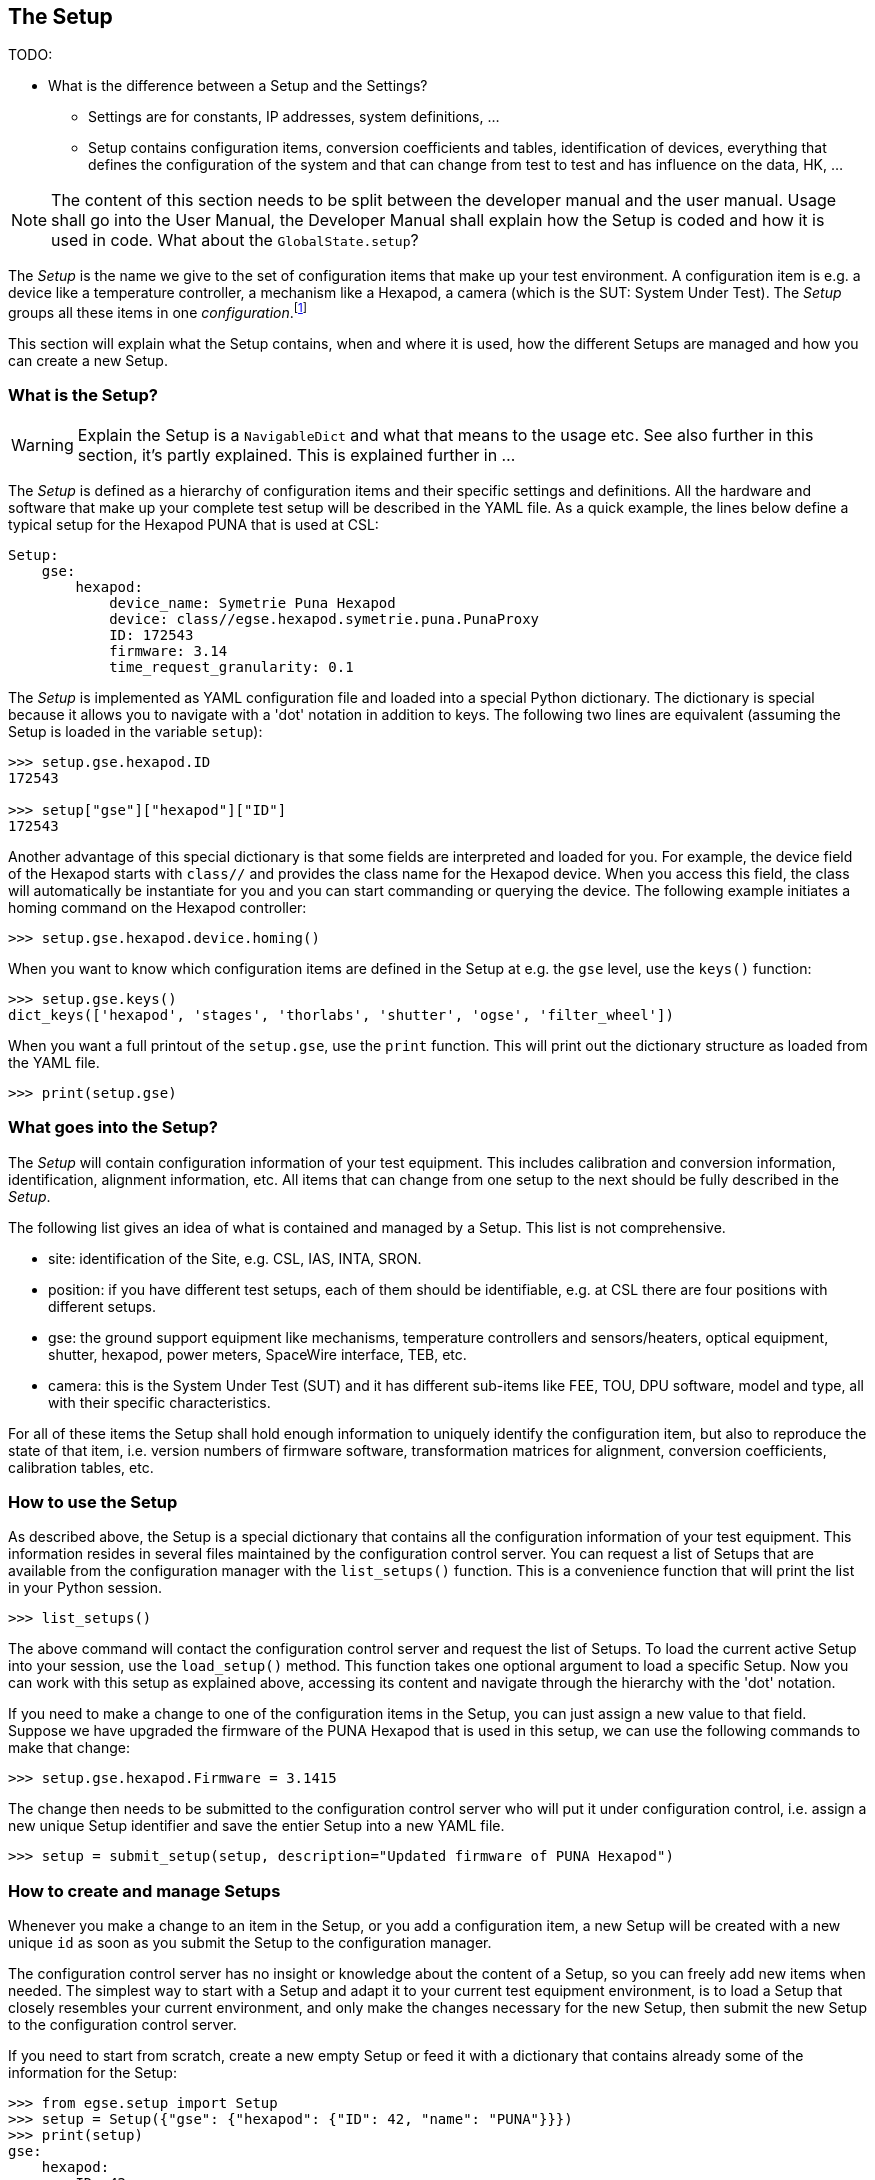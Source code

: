 == The Setup
:icons: font

TODO:

*	What is the difference between a Setup and the Settings?
**	Settings are for constants, IP addresses, system definitions, ...
**	Setup contains configuration items, conversion coefficients and tables, identification of devices, everything that defines the configuration of the system and that can change from test to test and has influence on the data, HK, ...


NOTE: The content of this section needs to be split between the developer manual and the user manual. Usage shall go into the User Manual, the Developer Manual shall explain how the Setup is coded and how it is used in code. What about the `GlobalState.setup`?

The __Setup__ is the name we give to the set of configuration items that make up your test environment. A configuration item is e.g. a device like a temperature controller, a mechanism like a Hexapod, a camera (which is the SUT: System Under Test). The __Setup__ groups all these items in one __configuration__.footnote:[Both __Setup__ and __configuration__ are overloaded words, if not clear from the context, I'll try to explain them when used.]

This section will explain what the Setup contains, when and where it is used, how the different Setups are managed and how you can create a new Setup.

===  What is the Setup?

WARNING: Explain the Setup is a `NavigableDict` and what that means to the usage etc. See also further in this section, it's partly explained.
This is explained further in ...

The __Setup__ is defined as a hierarchy of configuration items and their specific settings and definitions. All the hardware and software that make up your complete test setup will be described in the YAML file. As a quick example, the lines below define a typical setup for the Hexapod PUNA that is used at CSL:

[source]
----
Setup:
    gse:
        hexapod:
            device_name: Symetrie Puna Hexapod
            device: class//egse.hexapod.symetrie.puna.PunaProxy
            ID: 172543
            firmware: 3.14
            time_request_granularity: 0.1
----

The __Setup__ is implemented as YAML configuration file and loaded into a special Python dictionary. The dictionary is special because it allows you to navigate with a 'dot' notation in addition to keys. The following two lines are equivalent (assuming the Setup is loaded in the variable `setup`):

[source]
----
>>> setup.gse.hexapod.ID
172543

>>> setup["gse"]["hexapod"]["ID"]
172543
----

Another advantage of this special dictionary is that some fields are interpreted and loaded for you. For example, the device field of the Hexapod starts with `class//` and provides the class name for the Hexapod device. When you access this field, the class will automatically be instantiate for you and you can start commanding or querying the device. The following example initiates a homing command on the Hexapod controller:

[source]
----
>>> setup.gse.hexapod.device.homing()
----
When you want to know which configuration items are defined in the Setup at e.g. the `gse` level, use the `keys()` function:

[source]
----
>>> setup.gse.keys()
dict_keys(['hexapod', 'stages', 'thorlabs', 'shutter', 'ogse', 'filter_wheel'])
----
When you want a full printout of the `setup.gse`, use the `print` function. This will print out the dictionary structure as loaded from the YAML file.

[source]
----
>>> print(setup.gse)
----

=== What goes into the Setup?

The __Setup__ will contain configuration information of your test equipment. This includes calibration and conversion information, identification, alignment information, etc. All items that can change from one setup to the next should be fully described in the __Setup__.

The following list gives an idea of what is contained and managed by a Setup. This list is not comprehensive.

* site: identification of the Site, e.g. CSL, IAS, INTA, SRON.
* position: if you have different test setups, each of them should be identifiable, e.g. at CSL there are four positions with different setups.
* gse: the ground support equipment like mechanisms, temperature controllers and sensors/heaters, optical equipment, shutter, hexapod, power meters, SpaceWire interface, TEB, etc.
* camera: this is the System Under Test (SUT) and it has different sub-items like FEE, TOU, DPU software, model and type, all with their specific characteristics.

For all of these items the Setup shall hold enough information to uniquely identify the configuration item, but also to reproduce the state of that item, i.e. version numbers of firmware software, transformation matrices for alignment, conversion coefficients, calibration tables, etc.


=== How to use the Setup

As described above, the Setup is a special dictionary that contains all the configuration information of your test equipment. This information resides in several files maintained by the configuration control server. You can request a list of Setups that are available from the configuration manager with the `list_setups()` function. This is a convenience function that will print the list in your Python session.

[source]
----
>>> list_setups()
----
The above command will contact the configuration control server and request the list of Setups. To load the current active Setup into your session, use the `load_setup()` method. This function takes one optional argument to load a specific Setup. Now you can work with this setup as explained above, accessing its content and navigate through the hierarchy with the 'dot' notation.

If you need to make a change to one of the configuration items in the Setup, you can just assign a new value to that field. Suppose we have upgraded the firmware of the PUNA Hexapod that is used in this setup, we can use the following commands to make that change:

[source]
----
>>> setup.gse.hexapod.Firmware = 3.1415
----
The change then needs to be submitted to the configuration control server who will put it under configuration control, i.e. assign a new unique Setup identifier and save the entier Setup into a new YAML file.

[source]
----
>>> setup = submit_setup(setup, description="Updated firmware of PUNA Hexapod")
----

=== How to create and manage Setups

Whenever you make a change to an item in the Setup, or you add a configuration item, a new Setup will be created with a new unique `id` as soon as you submit the Setup to the configuration manager.

The configuration control server has no insight or knowledge about the content of a Setup, so you can freely add new items when needed. The simplest way to start with a Setup and adapt it to your current test equipment environment, is to load a Setup that closely resembles your current environment, and only make the changes necessary for the new Setup, then submit the new Setup to the configuration control server.

If you need to start from scratch, create a new empty Setup or feed it with a dictionary that contains already some of the information for the Setup:

[source]
----
>>> from egse.setup import Setup
>>> setup = Setup({"gse": {"hexapod": {"ID": 42, "name": "PUNA"}}})
>>> print(setup)
gse:
    hexapod:
        ID: 42
        name: PUNA
----
If you need to set the firmware version for the Hexapod controller.

[source]
----
>>> setup.gse.hexapod.firmware = "2020.07"
>>> print(setup)
gse:
    hexapod:
        ID: 42
        name: PUNA
        firmware: 2020.07
----
This way it is easy to update and maintain your Setup. When ready, submit to the configuration control server as shown above.

If you want to save your Setup temporarily on your local system, use the `to_yaml_file()` method of Setup. This will save the Setup in your working directory.

[source]
----
>>> setup.to_yaml_file(filename="SETUP-42-FIXED.yaml")
----

WARNING: Explain here how the user should submit a Setup from the client machine. That will send the Setup to the configuration manager and automatically push the new Setup to the GitHub repository provided the proper permissions are in place, i.e. a deploy key with write access. Where shall this be described?
